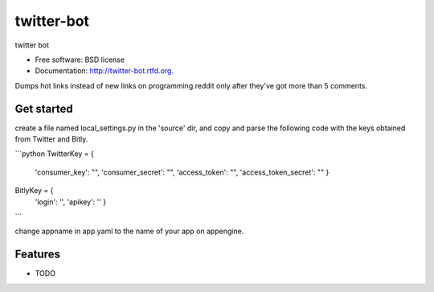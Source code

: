 ===============================
twitter-bot
===============================

.. image:: https://badge.fury.io/py/twitter-bot.png
    :target: http://badge.fury.io/py/twitter-bot

.. image:: https://travis-ci.org/chrishan/twitter-bot.png?branch=master
        :target: https://travis-ci.org/chrishan/twitter-bot

.. image:: https://pypip.in/d/twitter-bot/badge.png
        :target: https://crate.io/packages/twitter-bot?version=latest


twitter bot

* Free software: BSD license
* Documentation: http://twitter-bot.rtfd.org.


Dumps hot links instead of new links on programming.reddit only after they've got more than 5 comments.

Get started
-----------

create a file named local_settings.py in the 'source' dir, and copy and parse the following code with the keys obtained from Twitter and Bitly.

```python
TwitterKey = {
        'consumer_key': "",
        'consumer_secret': "",
        'access_token': "",
        'access_token_secret': ""
        }

BitlyKey = {
        'login': '',
        'apikey': ''
        }

```

change appname in app.yaml to the name of your app on appengine.

Features
--------

* TODO
